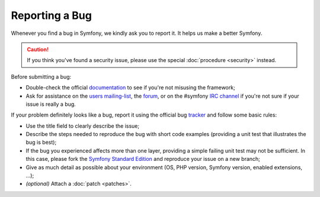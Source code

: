 Reporting a Bug
===============

Whenever you find a bug in Symfony, we kindly ask you to report it. It helps
us make a better Symfony.

.. caution::

    If you think you've found a security issue, please use the special
    :doc:`procedure <security>` instead.

Before submitting a bug:

* Double-check the official `documentation`_ to see if you're not misusing the
  framework;

* Ask for assistance on the `users mailing-list`_, the `forum`_, or on the
  #symfony `IRC channel`_ if you're not sure if your issue is really a bug.

If your problem definitely looks like a bug, report it using the official bug
`tracker`_ and follow some basic rules:

* Use the title field to clearly describe the issue;

* Describe the steps needed to reproduce the bug with short code examples
  (providing a unit test that illustrates the bug is best);

* If the bug you experienced affects more than one layer, providing a simple
  failing unit test may not be sufficient. In this case, please fork the
  `Symfony Standard Edition`_ and reproduce your issue on a new branch;

* Give as much detail as possible about your environment (OS, PHP version,
  Symfony version, enabled extensions, ...);

* *(optional)* Attach a :doc:`patch <patches>`.

.. _documentation: http://symfony.com/doc/current/
.. _users mailing-list: http://groups.google.com/group/symfony2
.. _forum: http://forum.symfony-project.org/
.. _IRC channel: irc://irc.freenode.net/symfony
.. _tracker: https://github.com/symfony/symfony/issues
.. _Symfony Standard Edition: https://github.com/symfony/symfony-standard/
